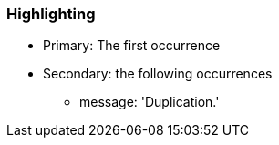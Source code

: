 === Highlighting

* Primary: The first occurrence
* Secondary: the following occurrences
** message: 'Duplication.'

